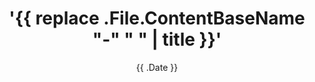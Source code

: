 #+TITLE: '{{ replace .File.ContentBaseName "-" " " | title }}'
#+DATE: {{ .Date }}
#+DRAFT: true
#+LAYOUT: page
